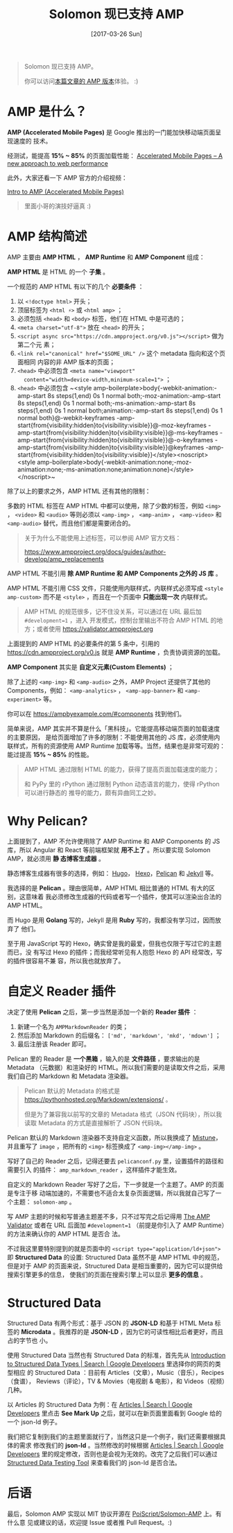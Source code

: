 #+TITLE: Solomon 现已支持 AMP
#+DATE: [2017-03-26 Sun]
#+SLUG: solomon-now-supports-amp
#+TAGS: amp blog

#+BEGIN_QUOTE
Solomon 现已支持 AMP。

你可以访问[[https://blog.poi.cat/amp/solomon-now-supports-amp.html][本篇文章的
AMP 版本]]体验。 :)
#+END_QUOTE

* AMP 是什么？

*AMP (Accelerated Mobile Pages)* 是 Google 推出的一门能加快移动端页面呈现速度的
技术。

经测试，能提高 *15% ~ 85%* 的页面加载性能：
[[https://www.ampproject.org/how-it-works/][Accelerated Mobile Pages – A new
approach to web performance]]

此外，大家还看一下 AMP 官方的介绍视频：

[[https://www.youtube.com/watch?v=lBTCB7yLs8Y&t=131s][Intro to AMP (Accelerated Mobile Pages)]]

#+BEGIN_QUOTE
里面小哥的演技好逼真 :)
#+END_QUOTE

* AMP 结构简述

AMP 主要由 *AMP HTML* ， *AMP Runtime* 和 *AMP Component* 组成：

*AMP HTML* 是 HTML 的一个 *子集* 。

一个规范的 AMP HTML 有以下的几个 *必要条件* ：

1. 以 ~<!doctype html>~ 开头；
2. 顶层标签为 ~<html ⚡>~ 或 ~<html amp>~ ；
3. 必须包括 ~<head>~ 和 ~<body>~ 标签，他们在 HTML 中是可选的；
4. ~<meta charset="utf-8">~ 放在 ~<head>~ 的开头；
5. ~<script async src="https://cdn.ampproject.org/v0.js"></script>~ 做为第二个元
   素；
6. ~<link rel="canonical" href="$SOME_URL" />~ 这个 metadata 指向和这个页面相同
   内容的非 AMP 版本的页面；
7. ~<head>~ 中必须包含 ~<meta name="viewport"
   content="width=device-width,minimum-scale=1">~ ；
8. ~<head>~ 中必须包含 ~<style amp-boilerplate>body{-webkit-animation:-amp-start
   8s steps(1,end) 0s 1 normal both;-moz-animation:-amp-start 8s steps(1,end) 0s
   1 normal both;-ms-animation:-amp-start 8s steps(1,end) 0s 1 normal
   both;animation:-amp-start 8s steps(1,end) 0s 1 normal both}@-webkit-keyframes
   -amp-start{from{visibility:hidden}to{visibility:visible}}@-moz-keyframes
   -amp-start{from{visibility:hidden}to{visibility:visible}}@-ms-keyframes
   -amp-start{from{visibility:hidden}to{visibility:visible}}@-o-keyframes
   -amp-start{from{visibility:hidden}to{visibility:visible}}@keyframes
   -amp-start{from{visibility:hidden}to{visibility:visible}}</style><noscript><style
   amp-boilerplate>body{-webkit-animation:none;-moz-animation:none;-ms-animation:none;animation:none}</style></noscript>~

除了以上的要求之外，AMP HTML 还有其他的限制：

多数的 HTML 标签在 AMP HTML 中都可以使用，除了少数的标签，例如 ~<img>~ ，
~<video>~ 和 ~<audio>~ 等则必须以 ~<amp-img>~ ， ~<amp-anim>~ ， ~<amp-video>~
和 ~<amp-audio>~ 替代，而且他们都是需要闭合的。

#+BEGIN_QUOTE
关于为什么不能使用上述标签，可以参阅 AMP 官方文档：

[[https://www.ampproject.org/docs/guides/author-develop/amp_replacements]]
#+END_QUOTE

AMP HTML 不能引用 *除 AMP Runtime 和 AMP Components 之外的 JS 库* 。

AMP HTML 不能引用 CSS 文件，只能使用内联样式，内联样式必须写成 ~<style
amp-custom>~ 而不是 ~<style>~ ，而且在一个页面中 *只能出现一次* 内联样式。

#+BEGIN_QUOTE
AMP HTML 的规范很多，记不住没关系，可以通过在 URL 最后加 ~#development=1~ ，进入
开发模式，控制台里输出不符合 AMP HTML 的地方；或者使用
[[https://validator.ampproject.org]]
#+END_QUOTE

上面提到的 AMP HTML 的必要条件的第 5 条中，引用的
https://cdn.ampproject.org/v0.js 就是 *AMP Runtime* ，负责协调资源的加载。

*AMP Component* 其实是 *自定义元素(Custom Elements)* ；

除了上述的 ~<amp-img>~ 和 ~<amp-audio>~ 之外，AMP Project 还提供了其他的
Components，例如： ~<amp-analytics>~ ， ~<amp-app-banner>~ 和 ~<amp-experiment>~
等。

你可以在 [[https://ampbyexample.com/#components]] 找到他们。

简单来说，AMP 其实并不算是什么「黑科技」。它能提高移动端页面的加载速度的主要原因，
是给页面增加了许多的限制：不能使用其他的 JS 库，必须使用内联样式，所有的资源使用
AMP Runtime 加载等等。当然，结果也是非常可观的：能过提高 *15% ~ 85%* 的性能。

#+BEGIN_QUOTE
AMP HTML 通过限制 HTML 的能力，获得了提高页面加载速度的能力；

和 PyPy 里的 rPython 通过限制 Python 动态语言的能力，使得 rPython 可以进行静态的
推导的能力，颇有异曲同工之妙。
#+END_QUOTE

* Why Pelican?

上面提到了，AMP 不允许使用除了 AMP Runtime 和 AMP Components 的 JS 库，所以
Angular 和 React 等前端框架就 *用不上了* 。所以要实现 Solomon AMP，就必须用 *静
态博客生成器* 。

静态博客生成器有很多的选择，例如： [[https://gohugo.io/][Hugo]]，
[[https://hexo.io][Hexo]]，[[https://blog.getpelican.com/][Pelican]] 和
[[https://jekyllrb.com/][Jekyll]] 等。

我选择的是 *Pelican* 。理由很简单，AMP HTML 相比普通的 HTML 有大的区别，这意味着
我必须修改生成器的代码或者写一个插件，使其可以渲染出合法的 AMP HTML。

而 Hugo 是用 *Golang* 写的，Jekyll 是用 *Ruby* 写的，我都没有学习过，因而放弃了
他们。

至于用 JavaScript 写的 Hexo，确实曾是我的最爱，但我也仅限于写过它的主题而已，没
有写过 Hexo 的插件；而我经常听见有人抱怨 Hexo 的 API 经常改，写的插件很容易不兼
容，所以我也就放弃了。

* 自定义 Reader 插件

决定了使用 *Pelican* 之后，第一步当然是添加一个新的 *Reader 插件* ：

1. 新建一个名为 ~AMPMarkdownReader~ 的类；
2. 然后添加 Markdown 的后缀名： ~['md', 'markdown', 'mkd', 'mdown']~ ；
3. 最后注册该 Reader 即可。

Pelican 里的 Reader 是 *一个黑箱* ，输入的是 *文件路径* ，要求输出的是 Metadata
（元数据）和渲染好的 HTML。所以我们需要的是读取文件之后，采用我们自己的
Markdown 和 Metadata 渲染器。

#+BEGIN_QUOTE
Pelican 默认的 Metadata 的格式是
[[https://pythonhosted.org/Markdown/extensions/]] 。

但是为了兼容我以前写的文章的 Metadata 格式（JSON 代码块），所以我读取 Metadata
的方式是直接解析了 JSON 代码块。
#+END_QUOTE

Pelican 默认的 Markdown 渲染器不支持自定义函数，所以我换成了
[[https://github.com/lepture/mistune][Mistune]]，并且重写了 ~image~ ，把所有的
~<img>~ 标签换成了 ~<amp-img></amp-img>~ 。

写好了自己的 Reader 之后，记得还要去 ~pelicanconf.py~ 里，设置插件的路径和需要引入
的插件： ~amp_markdown_reader~ ，这样插件才能生效。

自定义的 Markdown Reader 写好了之后，下一步就是一个主题了。AMP 的页面是专注于移
动端加速的，不需要也不适合太复杂页面逻辑，所以我就自己写了一个主题：
~solomon-amp~ 。

写 AMP 主题的时候和写普通主题差不多，只不过写完之后记得用
[[https://validator.ampproject.org][The AMP Validator]] 或者在 URL 后面加
~#development=1~ （前提是你引入了 AMP Runtime）的方法来确认你的 AMP HTML 是否合
法。

不过我这里要特别提到的就是页面中的 ~<script type="application/ld+json">~ 即
*Structured Data* 的设置: Structured Data 虽然不是 AMP HTML 中的规范，但是对于
AMP 的页面来说，Structured Data 是相当重要的，因为它可以提供给搜索引擎更多的信息，
使我们的页面在搜索引擎上可以显示 *更多的信息* 。

* Structured Data

Structured Data 有两个形式：基于 JSON 的 *JSON-LD* 和基于 HTML Meta 标签的
*Microdata* 。我推荐的是 *JSON-LD* ，因为它的可读性相比后者更好，而且占的字节也
小。

使用 Structured Data 当然也有 Structured Data 的标准，首先先从
[[https://developers.google.com/search/docs/data-types/data-type-selector][Introduction
to Structured Data Types | Search | Google Developers]] 里选择你的网页的类型相应
的 Structured Data ：目前有 Articles（文章），Music（音乐），Recipes（食谱），
Reviews（评论），TV & Movies（电视剧 & 电影），和 Videos（视频）几种。

以 Articles 的 Structured Data 为例：在
[[https://developers.google.com/search/docs/data-types/articles#type_definitions][Articles | Search | Google
Developers]] 里点击 *See Mark Up* 之后，就可以在新页面里面看到 Google 给的一个
json-ld 例子。

我们把它复制到我们的主题里面就行了，当然这只是一个例子，我们还需要根据具体的需求
修改我们的 *json-ld* 。当然修改的时候根据
[[https://developers.google.com/search/docs/data-types/articles#type_definitions][Articles | Search | Google
Developers]] 里的规定修改，否则也是会视为无效的。改完了之后我们可以通过
[[https://search.google.com/structured-data/testing-tool][Structured Data
Testing Tool]] 来查看我们的 json-ld 是否合法。

* 后语

最后，Solomon AMP 实现以 MIT 协议开源在
[[https://github.com/PoiScript/Solomon-AMP][PoiScript/Solomon-AMP]] 上。有什么意
见或建议的话，欢迎提 Issue 或者推 Pull Request。:)

